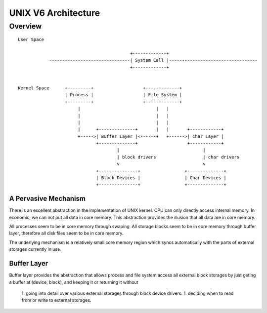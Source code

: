 ====================
UNIX V6 Architecture
====================

Overview
========
::
                                                                                                 
 User Space                                                                                  
                                                                                             
                                            +-------------+                                  
             -------------------------------| System Call |----------------------------------
                                            +-------------+                                  
                                                                                             
                                                                                             
 Kernel Space      +---------+                   +-------------+                             
                   | Process |                   | File System |                             
                   +---------+                   +-------------+                             
                        |                             |   |                                  
                        |                             |   |                                  
                        |                             |   |                                  
                        |      +--------------+       |   |       +------------+             
                        +----->| Buffer Layer |<------+   +------>| Char Layer |             
                               +--------------+                   +------------+             
                                       |                                |                    
                                       | block drivers                  | char drivers       
                                       v                                v                    
                               +---------------+                 +--------------+            
                               | Block Devices |                 | Char Devices |            
                               +---------------+                 +--------------+            
                                                                                                    

A Pervasive Mechanism                                                                                             
---------------------

There is an excellent abstraction in the implementation of UNIX kernel.
CPU can only directly access internal memory.
In economic, we can not put all data in core memory.
This abstraction provides the illusion that all data are in core memory.

All processes seem to be in core memory through swaping.
All storage blocks seem to be in core memory through buffer layer,
therefore all disk files seem to be in core memory.

The underlying mechanism is a relatively small core memory region
which syncs automatically with the parts of external storages
currently in use.
 

Buffer Layer
------------
Buffer layer provides the abstraction that allows
process and file system access all external block storages
by just geting a buffer at (device, block),
and keeping it or returning it without

    1. going into detail over various external storages
    through block device drivers.
    1. deciding when to read from or write to external storages.

